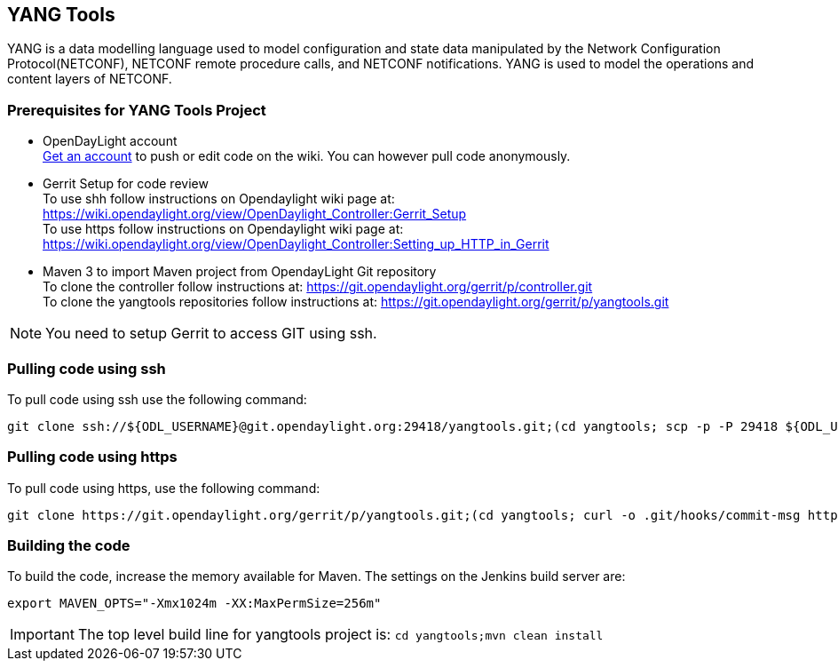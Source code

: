 == YANG Tools
YANG is a data modelling language used to model configuration and state data manipulated by the Network Configuration Protocol(NETCONF), NETCONF remote procedure calls, and NETCONF notifications.
YANG is used to model the operations and content layers of NETCONF.

=== Prerequisites for YANG Tools Project
* OpenDayLight account +
  https://identity.opendaylight.org/carbon/user-registration/index.jsp?region=region1&item=user_registration_menu[Get an account] to push or edit code on the wiki. You can however pull code anonymously.
* Gerrit Setup for code review +
  To use shh follow instructions on  Opendaylight wiki page at: https://wiki.opendaylight.org/view/OpenDaylight_Controller:Gerrit_Setup +
  To use https follow instructions on  Opendaylight wiki page at: https://wiki.opendaylight.org/view/OpenDaylight_Controller:Setting_up_HTTP_in_Gerrit
* Maven 3 to import Maven project from OpendayLight Git repository +
  To clone the controller follow instructions at: https://git.opendaylight.org/gerrit/p/controller.git  +
  To clone the yangtools repositories follow instructions at: https://git.opendaylight.org/gerrit/p/yangtools.git

NOTE: You need to setup Gerrit  to access GIT using ssh.

=== Pulling code using ssh
To pull code using ssh use the following command: +

	git clone ssh://${ODL_USERNAME}@git.opendaylight.org:29418/yangtools.git;(cd yangtools; scp -p -P 29418 ${ODL_USERNAME}@git.opendaylight.org:hooks/commit-msg .git/hooks/;chmod 755 .git/hooks/commit-msg;git config remote.origin.push HEAD:refs/for/master)

=== Pulling code using https
To pull code using https, use the following command: +

	git clone https://git.opendaylight.org/gerrit/p/yangtools.git;(cd yangtools; curl -o .git/hooks/commit-msg https://git.opendaylight.org/gerrit/tools/hooks/commit-msg;chmod 755 .git/hooks/commit-msg;git config remote.origin.push HEAD:refs/for/master)

=== Building the code
To build the code, increase the memory available for Maven. The settings on the Jenkins build server are: +

	export MAVEN_OPTS="-Xmx1024m -XX:MaxPermSize=256m"

IMPORTANT: The top level build line for yangtools project is: `cd yangtools;mvn clean install`
